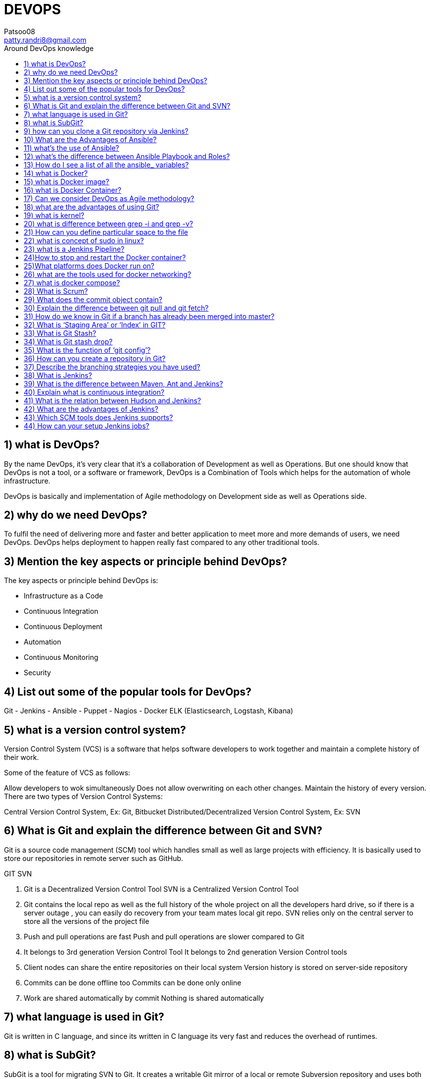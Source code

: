 :toc-title: Around DevOps knowledge
:toc: macro
:toc-position: left
:toclevels: 3
:stylesheet: "https://maxcdn.bootstrapcdn.com/bootstrap/4.0.0/css/bootstrap.min.css"

= DEVOPS
Patsoo08 <patty.randri8@gmail.com>

== 1) what is DevOps?


By the name DevOps, it’s very clear that it’s a collaboration of Development as well as Operations. But one should know that DevOps is not a tool, or a software or framework, DevOps is a Combination of Tools which helps for the automation of whole infrastructure.

DevOps is basically and implementation of Agile methodology on Development side as well as Operations side.

== 2) why do we need DevOps?
To fulfil the need of delivering more and faster and better application to meet more and more demands of users, we need DevOps. DevOps helps deployment to happen really fast compared to any other traditional tools.

== 3) Mention the key aspects or principle behind DevOps?
The key aspects or principle behind DevOps is:

	- Infrastructure as a Code
	- Continuous Integration
	- Continuous Deployment
	- Automation
	- Continuous Monitoring
	- Security

== 4) List out some of the popular tools for DevOps?
Git
	- Jenkins
	- Ansible
	- Puppet
	- Nagios
	- Docker
ELK (Elasticsearch, Logstash, Kibana)

== 5) what is a version control system?
Version Control System (VCS) is a software that helps software developers to work together and maintain a complete history of their work.

Some of the feature of VCS as follows:

Allow developers to wok simultaneously
Does not allow overwriting on each other changes.
Maintain the history of every version.
There are two types of Version Control Systems:

Central Version Control System, Ex: Git, Bitbucket
Distributed/Decentralized Version Control System, Ex: SVN

== 6) What is Git and explain the difference between Git and SVN?
Git is a source code management (SCM) tool which handles small as well as large projects with efficiency. It is basically used to store our repositories in remote server such as GitHub.

GIT	SVN

	. Git is a Decentralized Version Control Tool	SVN is a Centralized Version Control Tool
	. Git contains the local repo as well as the full history of the whole project on all the developers hard drive, so if there is a server outage , you can easily do recovery from your team mates local git repo.	SVN relies only on the central server to store all the versions of the project file
	. Push and pull operations are fast	Push and pull operations are slower compared to Git
	. It belongs to 3rd generation Version Control Tool	It belongs to 2nd generation Version Control tools
	. Client nodes can share the entire repositories on their local system	Version history is stored on server-side repository
	. Commits can be done offline too	Commits can be done only online
	. Work are shared automatically by commit	Nothing is shared automatically

== 7) what language is used in Git?
Git is written in C language, and since its written in C language its very fast and reduces the overhead of runtimes.

== 8) what is SubGit?
SubGit is a tool for migrating SVN to Git. It creates a writable Git mirror of a local or remote Subversion repository and uses both Subversion and Git if you like.

== 9) how can you clone a Git repository via Jenkins?
First, we must enter the e-mail and user name for your Jenkins system, then switch into your job directory and execute the “git config” command.


== 10) What are the Advantages of Ansible?
*What is Ansible?*
Ansible is a software configuration management tool to deploy an application using ssh without any downtime. It is also used for management and configuration of software applications.  Ansible is developed in Python language.
*Advantage of Ansible*
Agentless, it doesn’t require any extra package/daemons to be installed
. Very low overhead
. Good performance
. Idempotent (replicate the same actions on all nodes)
. Very Easy to learn ()
. Declarative not procedural

== 11) what’s the use of Ansible?
Ansible is mainly used in IT infrastructure to manage or deploy applications to remote nodes. Let’s say we want to deploy one application in 100’s of nodes by just executing one command, then Ansible is the one actually coming into the picture but should have some knowledge on Ansible script to understand or execute the same.

== 12) what’s the difference between Ansible Playbook and Roles?
        Roles	   Playbooks
Roles are reusable subsets of a play.	Playbooks contain Plays.
A set of tasks for accomplishing certain role.	Mapps among hosts and roles.
Example: common, webservers.	Example: site.yml, fooservers.yml, webservers.yml.

== 13) How do I see a list of all the ansible_ variables?
Ansible by default gathers “facts” about the machines, and these facts can be accessed in Playbooks and in templates. To see a list of all the facts that are available about a machine, you can run the “setup” module as an ad-hoc action:

	Ansible -m setup hostname

This will print out a dictionary of all the facts that are available for that particular host.

== 14) what is Docker?
Docker is a containerization technology that packages your application and all its dependencies together in the form of Containers to ensure that your application works seamlessly in any environment.

== 15) what is Docker image?
Docker image is the source of Docker container. Or in other words, Docker images are used to create containers.

== 16) what is Docker Container?
Docker Container is the running instance of Docker Image.

== 17) Can we consider DevOps as Agile methodology?
Of Course, we can!! The only difference between agile methodology and DevOps is that, agile methodology is implemented only for development section and DevOps implements agility on both development as well as operations section.

== 18) what are the advantages of using Git?
	- Data redundancy and replication
	- High availability
	- Only one. git directory per repository
	- Superior disk utilization and network performance
	- Collaboration friendly
	- Git can use any sort of projects.

== 19) what is kernel?
A kernel is the lowest level of easily replaceable software that interfaces with the hardware in your computer.

== 20) what is difference between grep -i and grep -v?
I ignore alphabet difference V accept this value

ex)

. ls | grep -i docker

	Dockerfile
	docker.tar.gz

. ls | grep -v docker

	Desktop
	Dockerfile
	Documents
	Downloads

You can’t see anything with name docker.tar.gz

== 21) How can you define particular space to the file
This feature is generally used to give the swap space to the server. Lets say in below machine I have to create swap space of 1GB then,

	dd if=/dev/zero of=/swapfile1 bs=1G count=1

== 22) what is concept of sudo in linux?
Sudo(superuser do) is a utility for UNIX- and Linux-based systems that provides an efficient way to give specific users permission to use specific system commands at the root (most powerful) level of the system.

== 23) what is a Jenkins Pipeline?
Jenkins Pipeline (or simply “Pipeline”) is a suite of plugins which supports implementing and integrating continuous delivery pipelines into Jenkins.

== 24)How to stop and restart the Docker container?
To stop the container: docker stop container ID

Now to restart the Docker container: docker restart container ID

== 25)What platforms does Docker run on?
Docker runs on only Linux and Cloud platforms:

	- Ubuntu 12.04 LTS+
	- Fedora 20+
	- RHEL 6.5+
	- CentOS 6+
	- Gentoo
	- ArchLinux
	- openSUSE 12.3+
	- CRUX 3.0+
	- Cloud:

Amazon EC2
	- Google Compute Engine
	- Microsoft Azure
	- Rackspace
Note that Docker does not run on Windows or Mac for production as there is no support, yes you can use it for testing purpose even in windows

== 26) what are the tools used for docker networking?
For docker networking we generally use kubernets and docker swarm.

== 27) what is docker compose?
Lets say you want to run multiple docker container, at that time you have to create the docker compose file and type the command docker-compose up. It will run all the containers mentioned in docker compose file.

== 28) What is Scrum?
Scrum is basically used to divide your complex software and product development task into smaller chunks, using iterations and incremental practises. Each iteration is of two weeks. Scrum consists of three roles: Product owner, scrum master and Team

== 29) What does the commit object contain?
Commit object contain the following components:

It contains a set of files, representing the state of a project at a given point of time reference to parent commit objects

An SHAI name, a 40-character string that uniquely identifies the commit object (also called as hash).

== 30) Explain the difference between git pull and git fetch?
Git pull command basically pulls any new changes or commits from a branch from your central repository and updates your target branch in your local repository.

Git fetch is also used for the same purpose, but its slightly different form Git pull. When you trigger a git fetch, it pulls all new commits from the desired branch and stores it in a new branch in your local repository. If we want to reflect these changes in your target branch, git fetch must be followed with a git merge. Our target branch will only be updated after merging the target branch and fetched branch. Just to make it easy for us, remember the equation below:

	Git pull= git fetch + git merge

== 31) How do we know in Git if a branch has already been merged into master?
	git branch –merged

The above command lists the branches that have been merged into the current branch.

	git branch –no-merged

this command lists the branches that have not been merged.

== 32) What is ‘Staging Area’ or ‘Index’ in GIT?
Before committing a file, it must be formatted and reviewed in an intermediate area known as ‘Staging Area’ or ‘Indexing Area’.

	git add <file_name>

== 33) What is Git Stash?
Let’s say you’ve been working on part of your project, things are in a messy state and you want to switch branches for some time to work on something else. The problem is, you don’t want to do a commit of your half-done work just, so you can get back to this point later. The answer to this issue is Git stash.

Git Stashing takes your working directory that is, your modified tracked files and staged changes and saves it on a stack of unfinished changes that you can reapply at any time.

== 34) What is Git stash drop?
Git ‘stash drop’ command is basically used to remove the stashed item. It will basically remove the last added stash item by default, and it can also remove a specific item if you include it as an argument.

I have provided an example below:

If you want to remove any particular stash item from the list of stashed items you can use the below commands:

git stash list: It will display the list of stashed items as follows:

stash@{0}: WIP on master: 049d080 added the index file

stash@{1}: WIP on master: c265351 Revert “added files”

stash@{2}: WIP on master: 13d80a5 added number to log

== 35) What is the function of ‘git config’?
Git uses our username to associate commits with an identity. The git config command can be used to change our Git configuration, including your username.

Suppose you want to give a username and email id to associate commit with an identity so that you can know who has made a commit. For that I will use:

	git config –global user.name “Your Name”: This command will add your username.

	git config –global user.email “Your E-mail Address”: This command will add your email id.

== 36) How can you create a repository in Git?
To create a repository, you must create a directory for the project if it does not exist, then run command “git init”. By running this command .git directory will be created inside the project directory.

== 37) Describe the branching strategies you have used?
Generally, they ask this question to understand your branching knowledge

Feature branching

This model keeps all the changes for a feature inside of a branch. When the feature branch is fully tested and validated by automated tests, the branch is then merged into master.

Task branching

In this task branching model each task is implemented on its own branch with the task key included in the branch name. It is quite easy to see which code implements which task, just look for the task key in the branch name.

Release branching

Once the develop branch has acquired enough features for a release, then we can clone that branch to form a Release branch. Creating this release branch starts the next release cycle, so no new features can be added after this point, only bug fixes, documentation generation, and other release-oriented tasks should go in this branch. Once it’s ready to ship, the release gets merged into master and then tagged with a version number. In addition, it should be merged back into develop branch, which may have progressed since the release was initiated earlier.

== 38) What is Jenkins?
Jenkins is an open source continuous integration tool which is written in Java language. It keeps a track on version control system and to initiate and monitor a build system if any changes occur. It monitors the whole process and provides reports and notifications to alert the concern team.

== 39) What is the difference between Maven, Ant and Jenkins?
Maven and Ant are Build Technologies whereas Jenkins is a continuous integration(CI/CD) tool.

== 40) Explain what is continuous integration?
When multiple developers or teams are working on different segments of same web application, we need to perform integration test by integrating all the modules. To do that an automated process for each piece of code is performed on daily bases so that all your code gets tested. And this whole process is termed as continuous integration.

== 41) What is the relation between Hudson and Jenkins?
Hudson was the earlier name of current Jenkins. After some issue faced, the project name was changed from Hudson to Jenkins.

== 42) What are the advantages of Jenkins?
*Advantage of using Jenkins*

. Bug tracking is easy at early stage in development environment.
. Provides a very large numbers of plugin support.
. Iterative improvement to the code, code is basically divided into small sprints.
. Build failures are cached at integration stage.
. For each code commit changes an automatic build report notification get generated.
. To notify developers about build report success or failure, it can be integrated with LDAP mail server.
. Achieves continuous integration agile development and test-driven development environment.
. With simple steps, maven release project can also be automated.

== 43) Which SCM tools does Jenkins supports?
Source code management tools supported by Jenkins are below:

- AccuRev
- CVS
- Subversion
- Git
- Mercurial
- Perforce
- Clearcase
- RTC

== 44) How can your setup Jenkins jobs?
Steps to set up Jenkins job as follows:

Select new item from the menu.

After that enter a name for the job (it can be anything) and select free-style job.

Then click OK to create new job in Jenkins dashboard.

The next page enables you to configure your job, and it’s done.
